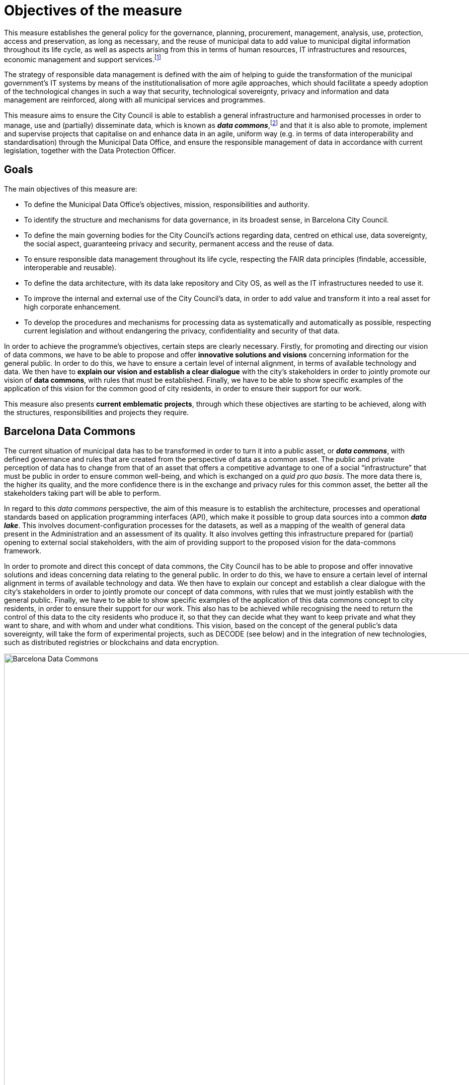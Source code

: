 # Objectives of the measure

This measure establishes the general policy for the governance, planning, procurement, management, analysis, use, protection, access and preservation, as long as necessary, and the reuse of municipal data to add value to municipal digital information throughout its life cycle, as well as aspects arising from this in terms of human resources, IT infrastructures and resources, economic management and support services.footnote:[Although this measure refers to various aspects of IT resources, such as privacy, confidentiality, information quality, disclosure and statistical policy, these concepts will be treated and developed in later directives. Units must apply the policies of this measure, and the directives and guidelines in a coherent and constant way.]

The strategy of responsible data management is defined with the aim of helping to guide the transformation of the municipal government’s IT systems by means of the institutionalisation of more agile approaches, which should facilitate a speedy adoption of the technological changes in such a way that security, technological sovereignty, privacy and information and data management are reinforced, along with all municipal services and programmes.

This measure aims to ensure the City Council is able to establish a general infrastructure and harmonised processes in order to manage, use and (partially) disseminate data, which is known as *_data commons_*,footnote:[Already under way at http://ajuntament.barcelona.cat/digital/en/digital-transformation/city-data-commons.] and that it is also able to promote, implement and supervise projects that capitalise on and enhance data in an agile, uniform way (e.g. in terms of data interoperability and standardisation) through the Municipal Data Office, and ensure the responsible management of data in accordance with current legislation, together with the Data Protection Officer.

## Goals

The main objectives of this measure are:

* To define the Municipal Data Office’s objectives, mission, responsibilities and authority.
* To identify the structure and mechanisms for data governance, in its broadest sense, in Barcelona City Council.
* To define the main governing bodies for the City Council’s actions regarding data, centred on ethical use, data sovereignty, the social aspect, guaranteeing privacy and security, permanent access and the reuse of data.
* To ensure responsible data management throughout its life cycle, respecting the FAIR data principles (findable, accessible, interoperable and reusable).
* To define the data architecture, with its data lake repository and City OS, as well as the IT infrastructures needed to use it.
* To improve the internal and external use of the City Council’s data, in order to add value and transform it into a real asset for high corporate enhancement.
* To develop the procedures and mechanisms for processing data as systematically and automatically as possible, respecting current legislation and without endangering the privacy, confidentiality and security of that data.

In order to achieve the programme’s objectives, certain steps are clearly necessary.
Firstly, for promoting and directing our vision of data commons, we have to be able to propose and offer *innovative solutions and visions* concerning information for the general public.
In order to do this, we have to ensure a certain level of internal alignment, in terms of available technology and data.
We then have to *explain our* *vision and establish a clear dialogue* with the city’s stakeholders in order to jointly promote our vision of *data commons*, with rules that must be established.
Finally, we have to be able to show specific examples of the application of this vision for the common good of city residents, in order to ensure their support for our work.

This measure also presents *current emblematic projects*, through which these objectives are starting to be achieved, along with the structures, responsibilities and projects they require.

## Barcelona Data Commons

The current situation of municipal data has to be transformed in order to turn it into a public asset, or *_data commons_*, with defined governance and rules that are created from the perspective of data as a common asset.
The public and private perception of data has to change from that of an asset that offers a competitive advantage to one of a social “infrastructure” that must be public in order to ensure common well-being, and which is exchanged on a _quid pro quo basis_.
The more data there is, the higher its quality, and the more confidence there is in the exchange and privacy rules for this common asset, the better all the stakeholders taking part will be able to perform.

In regard to this _data commons_ perspective, the aim of this measure is to establish the architecture, processes and operational standards based on application programming interfaces (API), which make it possible to group data sources into a common *_data lake_*.
This involves document-configuration processes for the datasets, as well as a mapping of the wealth of general data present in the Administration and an assessment of its quality.
It also involves getting this infrastructure prepared for (partial) opening to external social stakeholders, with the aim of providing support to the proposed vision for the data-commons framework.

In order to promote and direct this concept of data commons, the City Council has to be able to propose and offer innovative solutions and ideas concerning data relating to the general public.
In order to do this, we have to ensure a certain level of internal alignment in terms of available technology and data.
We then have to explain our concept and establish a clear dialogue with the city’s stakeholders in order to jointly promote our concept of data commons, with rules that we must jointly establish with the general public.
Finally, we have to be able to show specific examples of the application of this data commons concept to city residents, in order to ensure their support for our work.
This also has to be achieved while recognising the need to return the control of this data to the city residents who produce it, so that they can decide what they want to keep private and what they want to share, and with whom and under what conditions.
This vision, based on the concept of the general public’s data sovereignty, will take the form of experimental projects, such as DECODE (see below) and in the integration of new technologies, such as distributed registries or blockchains and data encryption.

.Barcelona Data Commons
image::infografia_en.svg[Barcelona Data Commons, width=2814, height=1445]

## The Municipal Data Office and the Chief Data Officer (CDO)

Barcelona recognises the opportunity for demonstrating the proper use of data when making informed decisions, as well as for defining, analysing and resolving the challenges currently facing big cities, and the need for responsible and ethical management of this data.
By using this measure, it therefore establishes the mission and objectives of the new Municipal Data Office (MDO) led by a Chief Data Officer (CDO), while also providing it with the necessary (human, technical and economic) resources to make use of the data pertaining to the city and its residents that is kept by the city.
Barcelona is therefore following the example of major North American cities, such as Chicago, New York and Boston, with their respective Chief Data Officers, and more recently other European cities, such as London and Paris, which, by designing a new strategy and vision, consider data to be part of the city’s own infrastructure.

In this case, through this government measure and the action plan it contains, Barcelona becomes the first Spanish city to recognise the importance of data, the first one to appoint a CDO and the first one to create its own data-lake and data-commons structures.
This should make it possible to produce informed public policies by using the information provided by the data, its correct treatment and the resulting analysis, and by opening up this data to the civil and industrial sectors, as far as possible, in order to strengthen the local economy and the actions of civil society.
